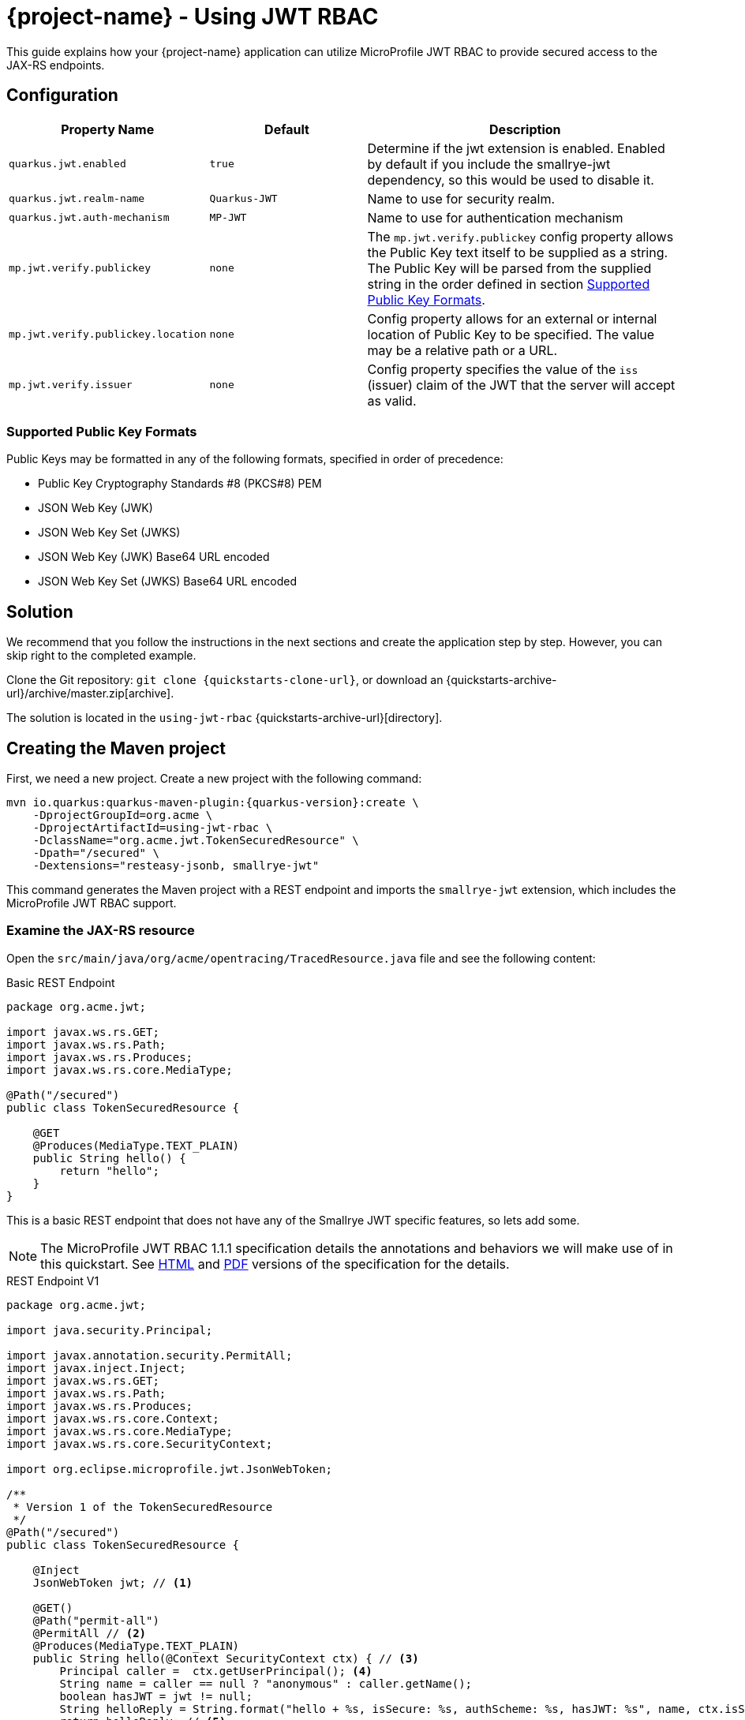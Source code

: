 = {project-name} - Using JWT RBAC
:extension-name: Smallrye JWT
:mp-jwt: MicroProfile JWT RBAC

This guide explains how your {project-name} application can utilize {mp-jwt} to provide
secured access to the JAX-RS endpoints.

== Configuration

[cols="<m,<m,<2",options="header"]
|===
|Property Name|Default|Description
|quarkus.jwt.enabled|true|Determine if the jwt extension is enabled. Enabled by default if you include the smallrye-jwt dependency, so this would be used to disable it.
|quarkus.jwt.realm-name|Quarkus-JWT|Name to use for security realm.
|quarkus.jwt.auth-mechanism|MP-JWT|Name to use for authentication mechanism
|mp.jwt.verify.publickey|none|The `mp.jwt.verify.publickey` config property allows the Public Key text itself to be supplied as a string.  The Public Key will be parsed from the supplied string in the order defined in section <<Supported Public Key Formats>>.
|mp.jwt.verify.publickey.location|none|Config property allows for an external or internal location of Public Key to be specified.  The value may be a relative path or a URL.
|mp.jwt.verify.issuer|none|Config property specifies the value of the `iss` (issuer)
                           claim of the JWT that the server will accept as valid.
|===

=== Supported Public Key Formats

Public Keys may be formatted in any of the following formats, specified in order of
precedence:

 - Public Key Cryptography Standards #8 (PKCS#8) PEM
 - JSON Web Key (JWK)
 - JSON Web Key Set (JWKS)
 - JSON Web Key (JWK) Base64 URL encoded
 - JSON Web Key Set (JWKS) Base64 URL encoded

== Solution

We recommend that you follow the instructions in the next sections and create the application step by step.
However, you can skip right to the completed example.

Clone the Git repository: `git clone {quickstarts-clone-url}`, or download an {quickstarts-archive-url}/archive/master.zip[archive].

The solution is located in the `using-jwt-rbac` {quickstarts-archive-url}[directory].

== Creating the Maven project

First, we need a new project. Create a new project with the following command:

[source, subs=attributes+]
----
mvn io.quarkus:quarkus-maven-plugin:{quarkus-version}:create \
    -DprojectGroupId=org.acme \
    -DprojectArtifactId=using-jwt-rbac \
    -DclassName="org.acme.jwt.TokenSecuredResource" \
    -Dpath="/secured" \
    -Dextensions="resteasy-jsonb, smallrye-jwt"
----

This command generates the Maven project with a REST endpoint and imports the `smallrye-jwt` extension, which includes the {mp-jwt} support.

=== Examine the JAX-RS resource

Open the `src/main/java/org/acme/opentracing/TracedResource.java` file and see the following content:

.Basic REST Endpoint
[source,java]
----
package org.acme.jwt;

import javax.ws.rs.GET;
import javax.ws.rs.Path;
import javax.ws.rs.Produces;
import javax.ws.rs.core.MediaType;

@Path("/secured")
public class TokenSecuredResource {

    @GET
    @Produces(MediaType.TEXT_PLAIN)
    public String hello() {
        return "hello";
    }
}
----

This is a basic REST endpoint that does not have any of the {extension-name} specific features, so lets add some.

NOTE: The {mp-jwt} 1.1.1 specification details the annotations and behaviors we will make use of in
this quickstart. See https://github.com/eclipse/microprofile-jwt-auth/releases/download/1.1.1/microprofile-jwt-auth-spec.html[HTML]
 and https://github.com/eclipse/microprofile-jwt-auth/releases/download/1.1.1/microprofile-jwt-auth-spec.pdf[PDF] versions of the specification for the details.

.REST Endpoint V1
[source,java]
----
package org.acme.jwt;

import java.security.Principal;

import javax.annotation.security.PermitAll;
import javax.inject.Inject;
import javax.ws.rs.GET;
import javax.ws.rs.Path;
import javax.ws.rs.Produces;
import javax.ws.rs.core.Context;
import javax.ws.rs.core.MediaType;
import javax.ws.rs.core.SecurityContext;

import org.eclipse.microprofile.jwt.JsonWebToken;

/**
 * Version 1 of the TokenSecuredResource
 */
@Path("/secured")
public class TokenSecuredResource {

    @Inject
    JsonWebToken jwt; // <1>

    @GET()
    @Path("permit-all")
    @PermitAll // <2>
    @Produces(MediaType.TEXT_PLAIN)
    public String hello(@Context SecurityContext ctx) { // <3>
        Principal caller =  ctx.getUserPrincipal(); <4>
        String name = caller == null ? "anonymous" : caller.getName();
        boolean hasJWT = jwt != null;
        String helloReply = String.format("hello + %s, isSecure: %s, authScheme: %s, hasJWT: %s", name, ctx.isSecure(), ctx.getAuthenticationScheme(), hasJWT);
        return helloReply; // <5>
    }
}
----
<1> Here we inject the JsonWebToken interface, and extension of the java.security.Prinicpal interface that provides access to the claims associated with the current authenticated token.
<2> @PermitAll is a JSR 250 common security annotation that indicates that the given endpoint is accessible by any caller, authenticated or not.
<3> Here we inject the JAX-RS SecurityContext to inspect the security state of the call.
<4> Here we obtain the current request user/caller `Principal`. For an unsecured call this will be null, so we build the user name by checking `caller` against null.
<5> The reply we build up makes use of the caller name, the `isSecure()` and `getAuthenticationScheme()` states of the request `SecurityContext`, and whether a non-null `JsonWebToken` has injected.

== Run the application

Now we are ready to run our application. Use:

[source, bash]
----
mvn compile quarkus:dev
----

and you should see output similar to:

.quarkus:dev Output
[source, bash]
----
Scotts-iMacPro:using-jwt-rbac starksm$ mvn compile quarkus:dev
[INFO] Scanning for projects...
[INFO]
[INFO] ----------------------< org.acme:using-jwt-rbac >-----------------------
[INFO] Building using-jwt-rbac 1.0-SNAPSHOT
[INFO] --------------------------------[ jar ]---------------------------------
...
Listening for transport dt_socket at address: 5005
2019-03-03 07:23:06,988 INFO  [io.qua.dep.QuarkusAugmentor] (main) Beginning quarkus augmentation
2019-03-03 07:23:07,328 INFO  [io.qua.dep.QuarkusAugmentor] (main) Quarkus augmentation completed in 340ms
2019-03-03 07:23:07,493 INFO  [io.quarkus] (main) Quarkus 1.0.0.Alpha1-SNAPSHOT started in 0.769s. Listening on: http://127.0.0.1:8080
2019-03-03 07:23:07,493 INFO  [io.quarkus] (main) Installed features: [cdi, resteasy, resteasy-jsonb, security, smallrye-jwt]
----

Now that the REST endpoint is running, we can access using a command line tool like curl:

.curl command for /secured/permit-all
[source, bash]
----
Scotts-iMacPro:using-jwt-rbac starksm$ curl http://127.0.0.1:8080/secured/permit-all; echo
hello + anonymous, isSecure: false, authScheme: null, hasJWT: false
----

We have not provided any JWT in our request, so we would not expect that there is any security state seen by the endpoint, and
the response is consistent with that:

* user name is anonymous
* isSecure is false as https is not used
* authScheme is null
* hasJWT is false

Use Ctrl-C to stop the {project-name} server.

So now let's actually secure something. Take a look at the new endpoint method `helloRolesAllowed` in the following:

.REST Endpoint V2
[source,java]
----
package org.acme.jwt;

import java.security.Principal;

import javax.annotation.security.PermitAll;
import javax.annotation.security.RolesAllowed;
import javax.inject.Inject;
import javax.ws.rs.GET;
import javax.ws.rs.Path;
import javax.ws.rs.Produces;
import javax.ws.rs.core.Context;
import javax.ws.rs.core.MediaType;
import javax.ws.rs.core.SecurityContext;

import org.eclipse.microprofile.jwt.JsonWebToken;

/**
 * Version 2 of the TokenSecuredResource
 */
@Path("/secured")
public class TokenSecuredResource {

    @Inject
    JsonWebToken jwt;

    @GET()
    @Path("permit-all")
    @PermitAll
    @Produces(MediaType.TEXT_PLAIN)
    public String hello(@Context SecurityContext ctx) {
        Principal caller =  ctx.getUserPrincipal();
        String name = caller == null ? "anonymous" : caller.getName();
        String helloReply = String.format("hello + %s, isSecure: %s, authScheme: %s", name, ctx.isSecure(), ctx.getAuthenticationScheme());
        return helloReply;
    }

    @GET()
    @Path("roles-allowed") // <1>
    @RolesAllowed({"Echoer", "Subscriber"}) // <2>
    @Produces(MediaType.TEXT_PLAIN)
    public String helloRolesAllowed(@Context SecurityContext ctx) {
        Principal caller =  ctx.getUserPrincipal();
        String name = caller == null ? "anonymous" : caller.getName();
        boolean hasJWT = jwt != null;
        String helloReply = String.format("hello + %s, isSecure: %s, authScheme: %s, hasJWT: %s", name, ctx.isSecure(), ctx.getAuthenticationScheme(), hasJWT);
        return helloReply;
    }
}
----
<1> This new endpoint will be located at /secured/roles-allowed
<2> @RolesAllowed is a JSR 250 common security annotation that indicates that the given endpoint is accessible by a caller if
they have either a "Echoer" or "Subscriber" role assigned.

After you make this addition to your `TokenSecuredResource`, rerun the `mvn compile quarkus:dev` command, and then try `curl -v http://127.0.0.1:8080/secured/roles-allowed; echo` to attempt to access the new endpoint. Your output should be:

.curl command for /secured/roles-allowed
[source, bash]
----
Scotts-iMacPro:using-jwt-rbac starksm$ curl -v http://127.0.0.1:8080/secured/roles-allowed; echo
*   Trying 127.0.0.1...
* TCP_NODELAY set
* Connected to 127.0.0.1 (127.0.0.1) port 8080 (#0)
> GET /secured/roles-allowed HTTP/1.1
> Host: 127.0.0.1:8080
> User-Agent: curl/7.54.0
> Accept: */*
>
< HTTP/1.1 401 Unauthorized
< Connection: keep-alive
< Content-Type: text/html;charset=UTF-8
< Content-Length: 14
< Date: Sun, 03 Mar 2019 16:32:34 GMT
<
* Connection #0 to host 127.0.0.1 left intact
Not authorized
----

Excellent, we have not provided any JWT in the request, so we should not be able to access the endpoint, and we were not. Instead we received an HTTP 401 Unauthorized error. We need to obtain and pass in a valid JWT to access that endpoint. There are two steps to this, 1) configuration our {extension-name} extension with information on how to validate a JWT, and 2) generating a matching JWT with the appropriate claims.

== Configuring the {extension-name} Extension Security Information

In the <<Configuration>> section we introduce the microprofile-config.properties that affect the {extension-name} extension.

=== Setting up microprofile-config.properties
 For part A of step 1, create a using-jwt-rbac/src/main/resources/META-INF/microprofile-config.properties with the following content:

.META-INF/microprofile-config.properties for TokenSecuredResource
[source, properties]
----
mp.jwt.verify.publickey.location=publicKey.pem #<1>
mp.jwt.verify.issuer=https://quarkus.io/using-jwt-rbac #<2>

quarkus.jwt.auth-mechanism=MP-JWT # <3>
quarkus.jwt.enabled=true # <4>
----
<1> We are setting public key location to point to a classpath publicKey.pem resource location. We will add this key in part B, <<Adding a Public Key>>.
<2> We are setting the issuer to the URL string `https://quarkus.io/using-jwt-rbac`.
<3> We are setting the authentication mechanism name to MP-JWT. This is not strictly required to allow our quickstart to work, but it is the {mp-jwt} specification standard name for the token based authentication mechanism.
<4> We are enabling the {extension-name}. Also not required since this is the default,
but we are making it explicit.
 
=== Adding a Public Key

The https://tools.ietf.org/html/rfc7519[JWT specification] defines various levels of security of JWTs that one can use.
The {mp-jwt} specification requires that JWTs that are signed with the RSA-256 signature algorithm. This in
turn requires a RSA public key pair. On the REST endpoint server side, you need to configure the location of the RSA public
key to use to verify the JWT sent along with requests. The `mp.jwt.verify.publickey.location=publicKey.pem` setting configured
previously expects that the public key is available on the classpath as `publicKey.pem`. To accomplish this, copy the following
content to a using-jwt-rbac/src/main/resources/META-INF/resources/publicKey.pem file.

.RSA Public Key PEM Content
[source, text]
----
-----BEGIN PUBLIC KEY-----
MIIBIjANBgkqhkiG9w0BAQEFAAOCAQ8AMIIBCgKCAQEAlivFI8qB4D0y2jy0CfEq
Fyy46R0o7S8TKpsx5xbHKoU1VWg6QkQm+ntyIv1p4kE1sPEQO73+HY8+Bzs75XwR
TYL1BmR1w8J5hmjVWjc6R2BTBGAYRPFRhor3kpM6ni2SPmNNhurEAHw7TaqszP5e
UF/F9+KEBWkwVta+PZ37bwqSE4sCb1soZFrVz/UT/LF4tYpuVYt3YbqToZ3pZOZ9
AX2o1GCG3xwOjkc4x0W7ezbQZdC9iftPxVHR8irOijJRRjcPDtA6vPKpzLl6CyYn
sIYPd99ltwxTHjr3npfv/3Lw50bAkbT4HeLFxTx4flEoZLKO/g0bAoV2uqBhkA9x
nQIDAQAB
-----END PUBLIC KEY-----
----

=== Generating a JWT

Often one obtains a JWT from an identity manager like https://www.keycloak.org/[Keycloak], but for this quickstart we will generate our own using the
https://bitbucket.org/connect2id/nimbus-jose-jwt/wiki/Home[Nimbus JOSE+JWT] library and the TokenUtils class shown in the following listing. Take this source and place it into using-jwt-rbac/src/test/java/org/acme/jwt/TokenUtils.java.

NOTE: JWT libraries for many different programming languages can be found at the JWT.io website https://jwt.io/#libraries[JWT Libraries].

.JWT utility class
[source, java]
----
package org.acme.jwt;

import static net.minidev.json.parser.JSONParser.DEFAULT_PERMISSIVE_MODE;

import java.io.InputStream;
import java.security.KeyFactory;
import java.security.KeyPair;
import java.security.KeyPairGenerator;
import java.security.NoSuchAlgorithmException;
import java.security.PrivateKey;
import java.security.PublicKey;
import java.security.spec.PKCS8EncodedKeySpec;
import java.security.spec.X509EncodedKeySpec;
import java.util.Base64;
import java.util.Map;

import org.eclipse.microprofile.jwt.Claims;

import com.nimbusds.jose.JOSEObjectType;
import com.nimbusds.jose.JWSAlgorithm;
import com.nimbusds.jose.JWSHeader;
import com.nimbusds.jose.JWSSigner;
import com.nimbusds.jose.crypto.RSASSASigner;
import com.nimbusds.jwt.JWTClaimsSet;
import com.nimbusds.jwt.SignedJWT;

import net.minidev.json.JSONObject;
import net.minidev.json.parser.JSONParser;

/**
 * Utilities for generating a JWT for testing
 */
public class TokenUtils {

    private TokenUtils() {
        // no-op: utility class
    }

    /**
     * Utility method to generate a JWT string from a JSON resource file that is signed by the privateKey.pem
     * test resource key, possibly with invalid fields.
     *
     * @param jsonResName - name of test resources file
     * @param timeClaims - used to return the exp, iat, auth_time claims
     * @return the JWT string
     * @throws Exception on parse failure
     */
    public static String generateTokenString(String jsonResName, Map<String, Long> timeClaims)
            throws Exception {
        // Use the test private key associated with the test public key for a valid signature
        PrivateKey pk = readPrivateKey("/privateKey.pem");
        return generateTokenString(pk, "/privateKey.pem", jsonResName, timeClaims);
    }

    /**
     * Utility method to generate a JWT string from a JSON resource file that is signed by the privateKey.pem
     * test resource key, possibly with invalid fields.
     *
     * @param pk - the private key to sign the token with
     * @param kid - the kid claim to assign to the token
     * @param jsonResName - name of test resources file
     * @param timeClaims - used to return the exp, iat, auth_time claims
     * @return the JWT string
     * @throws Exception on parse failure
     */
    public static String generateTokenString(PrivateKey pk, String kid, String jsonResName, Map<String, Long> timeClaims) throws Exception {
        InputStream contentIS = TokenUtils.class.getResourceAsStream(jsonResName);
        if (contentIS == null) {
            throw new IllegalStateException("Failed to find resource: " + jsonResName);
        }
        byte[] tmp = new byte[4096];
        int length = contentIS.read(tmp);
        byte[] content = new byte[length];
        System.arraycopy(tmp, 0, content, 0, length);

        JSONParser parser = new JSONParser(DEFAULT_PERMISSIVE_MODE);
        JSONObject jwtContent = parser.parse(content, JSONObject.class);
        long currentTimeInSecs = currentTimeInSecs();
        long exp = currentTimeInSecs + 300;
        long iat = currentTimeInSecs;
        long authTime = currentTimeInSecs;
        boolean expWasInput = false;
        // Check for an input exp to override the default of now + 300 seconds
        if (timeClaims != null && timeClaims.containsKey(Claims.exp.name())) {
            exp = timeClaims.get(Claims.exp.name());
            expWasInput = true;
        }
        // iat and auth_time should be before any input exp value
        if (expWasInput) {
            iat = exp - 5;
            authTime = exp - 5;
        }
        jwtContent.put(Claims.iat.name(), iat);
        jwtContent.put(Claims.auth_time.name(), authTime);
        // Return the token time values if requested
        if (timeClaims != null) {
            timeClaims.put(Claims.iat.name(), iat);
            timeClaims.put(Claims.auth_time.name(), authTime);
            timeClaims.put(Claims.exp.name(), exp);
        }

        // Create RSA-signer with the private key
        JWSSigner signer = new RSASSASigner(pk);
        JWTClaimsSet claimsSet = JWTClaimsSet.parse(jwtContent);
        JWSAlgorithm alg = JWSAlgorithm.RS256;
        JWSHeader jwtHeader = new JWSHeader.Builder(alg)
                .keyID(kid)
                .type(JOSEObjectType.JWT)
                .build();
        SignedJWT signedJWT = new SignedJWT(jwtHeader, claimsSet);
        signedJWT.sign(signer);
        return signedJWT.serialize();
    }

    /**
     * Read a PEM encoded private key from the classpath
     *
     * @param pemResName - key file resource name
     * @return PrivateKey
     * @throws Exception on decode failure
     */
    public static PrivateKey readPrivateKey(final String pemResName) throws Exception {
        InputStream contentIS = TokenUtils.class.getResourceAsStream(pemResName);
        byte[] tmp = new byte[4096];
        int length = contentIS.read(tmp);
        return decodePrivateKey(new String(tmp, 0, length, "UTF-8"));
    }

    /**
     * Generate a new RSA keypair.
     *
     * @param keySize - the size of the key
     * @return KeyPair
     * @throws NoSuchAlgorithmException on failure to load RSA key generator
     */
    public static KeyPair generateKeyPair(final int keySize) throws NoSuchAlgorithmException {
        KeyPairGenerator keyPairGenerator = KeyPairGenerator.getInstance("RSA");
        keyPairGenerator.initialize(keySize);
        return keyPairGenerator.genKeyPair();
    }

    /**
     * Decode a PEM encoded private key string to an RSA PrivateKey
     *
     * @param pemEncoded - PEM string for private key
     * @return PrivateKey
     * @throws Exception on decode failure
     */
    public static PrivateKey decodePrivateKey(final String pemEncoded) throws Exception {
        byte[] encodedBytes = toEncodedBytes(pemEncoded);

        PKCS8EncodedKeySpec keySpec = new PKCS8EncodedKeySpec(encodedBytes);
        KeyFactory kf = KeyFactory.getInstance("RSA");
        return kf.generatePrivate(keySpec);
    }

    /**
     * Decode a PEM encoded public key string to an RSA PublicKey
     *
     * @param pemEncoded - PEM string for private key
     * @return PublicKey
     * @throws Exception on decode failure
     */
    public static PublicKey decodePublicKey(String pemEncoded) throws Exception {
        byte[] encodedBytes = toEncodedBytes(pemEncoded);

        X509EncodedKeySpec spec = new X509EncodedKeySpec(encodedBytes);
        KeyFactory kf = KeyFactory.getInstance("RSA");
        return kf.generatePublic(spec);
    }

    private static byte[] toEncodedBytes(final String pemEncoded) {
        final String normalizedPem = removeBeginEnd(pemEncoded);
        return Base64.getDecoder().decode(normalizedPem);
    }

    private static String removeBeginEnd(String pem) {
        pem = pem.replaceAll("-----BEGIN (.*)-----", "");
        pem = pem.replaceAll("-----END (.*)----", "");
        pem = pem.replaceAll("\r\n", "");
        pem = pem.replaceAll("\n", "");
        return pem.trim();
    }

    /**
     * @return the current time in seconds since epoch
     */
    public static int currentTimeInSecs() {
        long currentTimeMS = System.currentTimeMillis();
        return (int) (currentTimeMS / 1000);
    }

}
----

Next take the code from the following listing and place into using-jwt-rbac/src/test/java/org/acme/jwt/GenerateToken.java

.GenerateToken main Driver Class
[source, java]
----
package org.acme.jwt;

import java.util.HashMap;

import org.eclipse.microprofile.jwt.Claims;

/**
 * A simple utility class to generate and print a JWT token string to stdout. Can be run with:
 * mvn exec:java -Dexec.mainClass=org.acme.jwt.GenerateToken -Dexec.classpathScope=test
 */
public class GenerateToken {
    /**
     *
     * @param args - [0]: optional name of classpath resource for json document of claims to add; defaults to "/JwtClaims.json"
     *             [1]: optional time in seconds for expiration of generated token; defaults to 300
     * @throws Exception
     */
    public static void main(String[] args) throws Exception {
        String claimsJson = "/JwtClaims.json";
        if (args.length > 0) {
            claimsJson = args[0];
        }
        HashMap<String, Long> timeClaims = new HashMap<>();
        if (args.length > 1) {
            long duration = Long.parseLong(args[1]);
            long exp = TokenUtils.currentTimeInSecs() + duration;
            timeClaims.put(Claims.exp.name(), exp);
        }
        String token = TokenUtils.generateTokenString(claimsJson, timeClaims);
        System.out.println(token);
    }
}
----

To get these classes to compile and run, you need to add the following dependency to your using-jwt-rbac/pom.xml:

.nimbus-jose-jwt library dependency
[source, xml]
----
    <dependency>
      <groupId>com.nimbusds</groupId>
      <artifactId>nimbus-jose-jwt</artifactId>
      <version>6.7</version>
      <scope>test</scope>
    </dependency>
----

Now we need the content of the RSA private key that corresponds to the public key we have in the TokenSecuredResource application. Take the following PEM content and place it into using-jwt-rbac/src/test/resources/privateKey.pem.

.RSA Private Key PEM Content
[source, text]
----
-----BEGIN PRIVATE KEY-----
MIIEvQIBADANBgkqhkiG9w0BAQEFAASCBKcwggSjAgEAAoIBAQCWK8UjyoHgPTLa
PLQJ8SoXLLjpHSjtLxMqmzHnFscqhTVVaDpCRCb6e3Ii/WniQTWw8RA7vf4djz4H
OzvlfBFNgvUGZHXDwnmGaNVaNzpHYFMEYBhE8VGGiveSkzqeLZI+Y02G6sQAfDtN
qqzM/l5QX8X34oQFaTBW1r49nftvCpITiwJvWyhkWtXP9RP8sXi1im5Vi3dhupOh
nelk5n0BfajUYIbfHA6ORzjHRbt7NtBl0L2J+0/FUdHyKs6KMlFGNw8O0Dq88qnM
uXoLJiewhg9332W3DFMeOveel+//cvDnRsCRtPgd4sXFPHh+UShkso7+DRsChXa6
oGGQD3GdAgMBAAECggEAAjfTSZwMHwvIXIDZB+yP+pemg4ryt84iMlbofclQV8hv
6TsI4UGwcbKxFOM5VSYxbNOisb80qasb929gixsyBjsQ8284bhPJR7r0q8h1C+jY
URA6S4pk8d/LmFakXwG9Tz6YPo3pJziuh48lzkFTk0xW2Dp4SLwtAptZY/+ZXyJ6
96QXDrZKSSM99Jh9s7a0ST66WoxSS0UC51ak+Keb0KJ1jz4bIJ2C3r4rYlSu4hHB
Y73GfkWORtQuyUDa9yDOem0/z0nr6pp+pBSXPLHADsqvZiIhxD/O0Xk5I6/zVHB3
zuoQqLERk0WvA8FXz2o8AYwcQRY2g30eX9kU4uDQAQKBgQDmf7KGImUGitsEPepF
KH5yLWYWqghHx6wfV+fdbBxoqn9WlwcQ7JbynIiVx8MX8/1lLCCe8v41ypu/eLtP
iY1ev2IKdrUStvYRSsFigRkuPHUo1ajsGHQd+ucTDf58mn7kRLW1JGMeGxo/t32B
m96Af6AiPWPEJuVfgGV0iwg+HQKBgQCmyPzL9M2rhYZn1AozRUguvlpmJHU2DpqS
34Q+7x2Ghf7MgBUhqE0t3FAOxEC7IYBwHmeYOvFR8ZkVRKNF4gbnF9RtLdz0DMEG
5qsMnvJUSQbNB1yVjUCnDAtElqiFRlQ/k0LgYkjKDY7LfciZl9uJRl0OSYeX/qG2
tRW09tOpgQKBgBSGkpM3RN/MRayfBtmZvYjVWh3yjkI2GbHA1jj1g6IebLB9SnfL
WbXJErCj1U+wvoPf5hfBc7m+jRgD3Eo86YXibQyZfY5pFIh9q7Ll5CQl5hj4zc4Y
b16sFR+xQ1Q9Pcd+BuBWmSz5JOE/qcF869dthgkGhnfVLt/OQzqZluZRAoGAXQ09
nT0TkmKIvlza5Af/YbTqEpq8mlBDhTYXPlWCD4+qvMWpBII1rSSBtftgcgca9XLB
MXmRMbqtQeRtg4u7dishZVh1MeP7vbHsNLppUQT9Ol6lFPsd2xUpJDc6BkFat62d
Xjr3iWNPC9E9nhPPdCNBv7reX7q81obpeXFMXgECgYEAmk2Qlus3OV0tfoNRqNpe
Mb0teduf2+h3xaI1XDIzPVtZF35ELY/RkAHlmWRT4PCdR0zXDidE67L6XdJyecSt
FdOUH8z5qUraVVebRFvJqf/oGsXc4+ex1ZKUTbY0wqY1y9E39yvB3MaTmZFuuqk8
f3cg+fr8aou7pr9SHhJlZCU=
-----END PRIVATE KEY-----
----

And finally, we need to define what claims to include in the JWT. The `TokenUtils` class uses a json resource on the classpath
to define the non-time sensitive claims, so take the content from the following listing and place it into
using-jwt-rbac/src/test/resources/JwtClaims.json:

.JwtClaims.json claims document
[source, json]
----
{
    "iss": "https://quarkus.io/using-jwt-rbac",
    "jti": "a-123",
    "sub": "jdoe-using-jwt-rbac",
    "upn": "jdoe@quarkus.io",
    "preferred_username": "jdoe",
    "aud": "using-jwt-rbac",
    "birthdate": "2001-07-13",
    "roleMappings": {
        "group1": "Group1MappedRole",
        "group2": "Group2MappedRole"
    },
    "groups": [
        "Echoer",
        "Tester",
        "Subscriber",
        "group2"
    ]
}
----

Let's explore the content of this document in more detail to understand how the claims will affect our application security.

.JwtClaims.json claims document
[source, json, linenums, highlight="2,6,10,14"]
----
{
    "iss": "https://quarkus.io/using-jwt-rbac", <1>
    "jti": "a-123",
    "sub": "jdoe-using-jwt-rbac",
    "upn": "jdoe@quarkus.io", <2>
    "preferred_username": "jdoe",
    "aud": "using-jwt-rbac",
    "birthdate": "2001-07-13",
    "roleMappings": { <3>
        "group1": "Group1MappedRole",
        "group2": "Group2MappedRole"
    },
    "groups": [ <4>
        "Echoer",
        "Tester",
        "Subscriber",
        "group2"
    ]
}
----
<1> The `iss` claim is the issuer of the JWT. This needs to match the server side `mp.jwt.verify.issuer`
in order for the token to be accepted as valid.
<2> The `upn` claim is defined by the {mp-jwt} spec as preferred claim to use for the
`Principal` seen via the container security APIs.
<3> The `roleMappings` claim can be used to map from a role defined in the `groups` claim
to an application level role defined in a `@RolesAllowed` annotation. We won't use this
feature in this quickstart, but it can be useful when the IDM providing the token has
roles that do not directly align with those defined by the application.
<4> The `group` claim provides the groups and top-level roles associated with the JWT bearer.
In this quickstart we are only using the top-level role mapping which means the JWT will
be seen to have the roles "Echoer", "Tester", "Subscriber" and "group2". The full set of roles would
also include a "Group2MappedRole" due to the `roleMappings` claim having a mapping from
"group2" to "Group2MappedRole".

Now we can generate a JWT to use with `TokenSecuredResource` endpoint. To do this, run the following command:

.Command to Generate JWT
[source, bash]
----
mvn exec:java -Dexec.mainClass=org.acme.jwt.GenerateToken -Dexec.classpathScope=test
----

TIP: You may need to run `mvn test-compile` before this if you are working strictly from the command line and not an IDE that
automatically compiles code as you write it.

.Sample JWT Generation Output
[source, bash]
----
Scotts-iMacPro:using-jwt-rbac starksm$ mvn exec:java -Dexec.mainClass=org.acme.jwt.GenerateToken -Dexec.classpathScope=test
[INFO] Scanning for projects...
[INFO]
[INFO] ----------------------< org.acme:using-jwt-rbac >-----------------------
[INFO] Building using-jwt-rbac 1.0-SNAPSHOT
[INFO] --------------------------------[ jar ]---------------------------------
Downloading from jboss: https://repository.jboss.org/nexus/content/groups/public/net/minidev/json-smart/maven-metadata.xml
[INFO]
[INFO] --- exec-maven-plugin:1.6.0:java (default-cli) @ using-jwt-rbac ---
Setting exp: 1551659976 / Sun Mar 03 16:39:36 PST 2019
	Added claim: sub, value: jdoe-using-jwt-rbac
	Added claim: aud, value: [using-jwt-rbac]
	Added claim: upn, value: jdoe@quarkus.io
	Added claim: birthdate, value: 2001-07-13
	Added claim: auth_time, value: 1551659676
	Added claim: iss, value: https://quarkus.io/using-jwt-rbac
	Added claim: roleMappings, value: {"group2":"Group2MappedRole","group1":"Group1MappedRole"}
	Added claim: groups, value: ["Echoer","Tester","Subscriber","group2"]
	Added claim: preferred_username, value: jdoe
	Added claim: exp, value: Sun Mar 03 16:39:36 PST 2019
	Added claim: iat, value: Sun Mar 03 16:34:36 PST 2019
	Added claim: jti, value: a-123
eyJraWQiOiJcL3ByaXZhdGVLZXkucGVtIiwidHlwIjoiSldUIiwiYWxnIjoiUlMyNTYifQ.eyJzdWIiOiJqZG9lLXVzaW5nLWp3dC1yYmFjIiwiYXVkIjoidXNpbmctand0LXJiYWMiLCJ1cG4iOiJqZG9lQHF1YXJrdXMuaW8iLCJiaXJ0aGRhdGUiOiIyMDAxLTA3LTEzIiwiYXV0aF90aW1lIjoxNTUxNjU5Njc2LCJpc3MiOiJodHRwczpcL1wvcXVhcmt1cy5pb1wvdXNpbmctand0LXJiYWMiLCJyb2xlTWFwcGluZ3MiOnsiZ3JvdXAyIjoiR3JvdXAyTWFwcGVkUm9sZSIsImdyb3VwMSI6Ikdyb3VwMU1hcHBlZFJvbGUifSwiZ3JvdXBzIjpbIkVjaG9lciIsIlRlc3RlciIsIlN1YnNjcmliZXIiLCJncm91cDIiXSwicHJlZmVycmVkX3VzZXJuYW1lIjoiamRvZSIsImV4cCI6MTU1MTY1OTk3NiwiaWF0IjoxNTUxNjU5Njc2LCJqdGkiOiJhLTEyMyJ9.O9tx_wNNS4qdpFhxeD1e7v4aBNWz1FCq0UV8qmXd7dW9xM4hA5TO-ZREk3ApMrL7_rnX8z81qGPIo_R8IfHDyNaI1SLD56gVX-NaOLS2OjfcbO3zOWJPKR_BoZkYACtMoqlWgIwIRC-wJKUJU025dHZiNL0FWO4PjwuCz8hpZYXIuRscfFhXKrDX1fh3jDhTsOEFfu67ACd85f3BdX9pe-ayKSVLh_RSbTbBPeyoYPE59FW7H5-i8IE-Gqu838Hz0i38ksEJFI25eR-AJ6_PSUD0_-TV3NjXhF3bFIeT4VSaIZcpibekoJg0cQm-4ApPEcPLdgTejYHA-mupb8hSwg
[INFO] ------------------------------------------------------------------------
[INFO] BUILD SUCCESS
[INFO] ------------------------------------------------------------------------
[INFO] Total time: 1.682 s
[INFO] Finished at: 2019-03-03T16:34:36-08:00
[INFO] ------------------------------------------------------------------------
----

The JWT string is the base64 encoded string that has 3 parts separated by '.' characters:
`eyJraWQiOiJcL3ByaXZhdGVLZXkucGVtIiwidHlwIjoiSldUIiwiYWxnIjoiUlMyNTYifQ.eyJzdWIiOiJqZG9lLXVzaW5nLWp3dC1yYmFjIiwiYXVkIjoidXNpbmctand0LXJiYWMiLCJ1cG4iOiJqZG9lQHF1YXJrdXMuaW8iLCJiaXJ0aGRhdGUiOiIyMDAxLTA3LTEzIiwiYXV0aF90aW1lIjoxNTUxNjUyMDkxLCJpc3MiOiJodHRwczpcL1wvcXVhcmt1cy5pb1wvdXNpbmctand0LXJiYWMiLCJyb2xlTWFwcGluZ3MiOnsiZ3JvdXAyIjoiR3JvdXAyTWFwcGVkUm9sZSIsImdyb3VwMSI6Ikdyb3VwMU1hcHBlZFJvbGUifSwiZ3JvdXBzIjpbIkVjaG9lciIsIlRlc3RlciIsIlN1YnNjcmliZXIiLCJncm91cDIiXSwicHJlZmVycmVkX3VzZXJuYW1lIjoiamRvZSIsImV4cCI6MTU1MTY1MjM5MSwiaWF0IjoxNTUxNjUyMDkxLCJqdGkiOiJhLTEyMyJ9.aPA4Rlc4kw7n_OZZRRk25xZydJy_J_3BRR8ryYLyHTO1o68_aNWWQCgpnAuOW64svPhPnLYYnQzK-l2vHX34B64JySyBD4y_vRObGmdwH_SEufBAWZV7mkG3Y4mTKT3_4EWNu4VH92IhdnkGI4GJB6yHAEzlQI6EdSOa4Nq8Gp4uPGqHsUZTJrA3uIW0TbNshFBm47-oVM3ZUrBz57JKtr0e9jv0HjPQWyvbzx1HuxZd6eA8ow8xzvooKXFxoSFCMnxotd3wagvYQ9ysBa89bgzL-lhjWtusuMFDUVYwFqADE7oOSOD4Vtclgq8svznBQ-YpfTHfb9QEcofMlpyjNA`

If you start playing around with the code and/or the solution code, you will only be able
to use a given token for 5-6 minutes because that is the default expiration period + grace period. To use
a longer expiration, pass in the lifetime of the token in seconds as the second argument to the `GenerateToken` class using
`-Dexec.args=...`. The first argument is the classpath resource name of the json document containing the claims to add to
the JWT, and should be '/JwtClaims.json' for this quickstart.

.Example Command to Generate JWT with Lifetime of 3600 Seconds
[source, bash]
----
Scotts-iMacPro:using-jwt-rbac starksm$ mvn exec:java -Dexec.mainClass=org.acme.jwt.GenerateToken -Dexec.classpathScope=test -Dexec.args="/JwtClaims.json 3600"
[INFO] Scanning for projects...
[INFO]
[INFO] ----------------------< org.acme:using-jwt-rbac >-----------------------
[INFO] Building using-jwt-rbac 1.0-SNAPSHOT
[INFO] --------------------------------[ jar ]---------------------------------
Downloading from jboss: https://repository.jboss.org/nexus/content/groups/public/net/minidev/json-smart/maven-metadata.xml
[INFO]
[INFO] --- exec-maven-plugin:1.6.0:java (default-cli) @ using-jwt-rbac ---
Setting exp: 1551663155 / Sun Mar 03 17:32:35 PST 2019
	Added claim: sub, value: jdoe-using-jwt-rbac
	Added claim: aud, value: [using-jwt-rbac]
	Added claim: upn, value: jdoe@quarkus.io
	Added claim: birthdate, value: 2001-07-13
	Added claim: auth_time, value: 1551659555
	Added claim: iss, value: https://quarkus.io/using-jwt-rbac
	Added claim: roleMappings, value: {"group2":"Group2MappedRole","group1":"Group1MappedRole"}
	Added claim: groups, value: ["Echoer","Tester","Subscriber","group2"]
	Added claim: preferred_username, value: jdoe
	Added claim: exp, value: Sun Mar 03 17:32:35 PST 2019
	Added claim: iat, value: Sun Mar 03 16:32:35 PST 2019
	Added claim: jti, value: a-123
eyJraWQiOiJcL3ByaXZhdGVLZXkucGVtIiwidHlwIjoiSldUIiwiYWxnIjoiUlMyNTYifQ.eyJzdWIiOiJqZG9lLXVzaW5nLWp3dC1yYmFjIiwiYXVkIjoidXNpbmctand0LXJiYWMiLCJ1cG4iOiJqZG9lQHF1YXJrdXMuaW8iLCJiaXJ0aGRhdGUiOiIyMDAxLTA3LTEzIiwiYXV0aF90aW1lIjoxNTUxNjU5NTU1LCJpc3MiOiJodHRwczpcL1wvcXVhcmt1cy5pb1wvdXNpbmctand0LXJiYWMiLCJyb2xlTWFwcGluZ3MiOnsiZ3JvdXAyIjoiR3JvdXAyTWFwcGVkUm9sZSIsImdyb3VwMSI6Ikdyb3VwMU1hcHBlZFJvbGUifSwiZ3JvdXBzIjpbIkVjaG9lciIsIlRlc3RlciIsIlN1YnNjcmliZXIiLCJncm91cDIiXSwicHJlZmVycmVkX3VzZXJuYW1lIjoiamRvZSIsImV4cCI6MTU1MTY2MzE1NSwiaWF0IjoxNTUxNjU5NTU1LCJqdGkiOiJhLTEyMyJ9.QUfvHUstBHySis40QjecA7GbNEhM_kNWPRvgT7RShqIRJxr3A3pC3uO1p6Swx-7qiR21YYmGM3-hgXJPky-dKSGye_aLOXbNsqBn8RYmrrzFIlhtkZPhdqY60wYoMC4zk13oZKozUeVr5F-tLKtkXxoTQT1QWYH0YLk5BhpD1uJVpF8jiPk-CiLBn36Qee6cS2nBW1s7e2amnzgROeLAR5f1TQYPFHA9ULK9OxXq4ciMciwC_BCIykyR0pkBHhhhGjMcTxvwNMq6zRTwMGxvz-IZ53Gi8P_gl8ntT_NAJ5gd4RTmeqbWDFcrjBsCDRN92ixH50q_XDrcOs-s9800Gw
[INFO] ------------------------------------------------------------------------
[INFO] BUILD SUCCESS
[INFO] ------------------------------------------------------------------------
[INFO] Total time: 1.685 s
[INFO] Finished at: 2019-03-03T16:32:35-08:00
[INFO] ------------------------------------------------------------------------
----


== Finally, Secured Access to /secured/roles-allowed
Now let's use this to make a secured request to the /secured/roles-allowed endpoint. Make sure you have the {project-name} server running using the `mvn compile quarkus:dev` command, and then run the following command, making sure to use your version of the generated JWT from the previous step:

[source, bash]
----
curl -H "Authorization: Bearer eyJraWQiOiJcL3ByaXZhdGVLZXkucGVtIiwidHlwIjoiSldUIiwiYWxnIjoiUlMyNTYifQ.eyJzdWIiOiJqZG9lLXVzaW5nLWp3dC1yYmFjIiwiYXVkIjoidXNpbmctand0LXJiYWMiLCJ1cG4iOiJqZG9lQHF1YXJrdXMuaW8iLCJiaXJ0aGRhdGUiOiIyMDAxLTA3LTEzIiwiYXV0aF90aW1lIjoxNTUxNjUyMDkxLCJpc3MiOiJodHRwczpcL1wvcXVhcmt1cy5pb1wvdXNpbmctand0LXJiYWMiLCJyb2xlTWFwcGluZ3MiOnsiZ3JvdXAyIjoiR3JvdXAyTWFwcGVkUm9sZSIsImdyb3VwMSI6Ikdyb3VwMU1hcHBlZFJvbGUifSwiZ3JvdXBzIjpbIkVjaG9lciIsIlRlc3RlciIsIlN1YnNjcmliZXIiLCJncm91cDIiXSwicHJlZmVycmVkX3VzZXJuYW1lIjoiamRvZSIsImV4cCI6MTU1MTY1MjM5MSwiaWF0IjoxNTUxNjUyMDkxLCJqdGkiOiJhLTEyMyJ9.aPA4Rlc4kw7n_OZZRRk25xZydJy_J_3BRR8ryYLyHTO1o68_aNWWQCgpnAuOW64svPhPnLYYnQzK-l2vHX34B64JySyBD4y_vRObGmdwH_SEufBAWZV7mkG3Y4mTKT3_4EWNu4VH92IhdnkGI4GJB6yHAEzlQI6EdSOa4Nq8Gp4uPGqHsUZTJrA3uIW0TbNshFBm47-oVM3ZUrBz57JKtr0e9jv0HjPQWyvbzx1HuxZd6eA8ow8xzvooKXFxoSFCMnxotd3wagvYQ9ysBa89bgzL-lhjWtusuMFDUVYwFqADE7oOSOD4Vtclgq8svznBQ-YpfTHfb9QEcofMlpyjNA" http://127.0.0.1:8080/secured/roles-allowed; echo
----

.curl Command for /secured/roles-allowed With JWT
[source, bash]
----
Scotts-iMacPro:using-jwt-rbac starksm$ curl -H "Authorization: Bearer eyJraWQ..." http://127.0.0.1:8080/secured/roles-allowed; echo
hello + jdoe@quarkus.io, isSecure: false, authScheme: MP-JWT, hasJWT: true
----

Success! We now have:

* a non-anonymous caller name of jdoe@quarkus.io
* an authentication scheme of MP-JWT
* a non-null JsonWebToken

== Using the JsonWebToken and Claim Injection

Now that we can generate a JWT to access our secured REST endpoints, let's see what more we can do with the `JsonWebToken`
interface and the JWT claims. The `org.eclipse.microprofile.jwt.JsonWebToken` interface extends the `java.security.Principal`
interface, and is in fact the type of the object that is returned by the `javax.ws.rs.core.SecurityContext#getUserPrincipal()` call we
used previously. This means that code that does not use CDI but does have access to the REST container `SecurityContext` can get
hold of the caller `JsonWebToken` interface by casting the `SecurityContext#getUserPrincipal()`.

The `JsonWebToken` interface defines methods for accessing claims in the underlying JWT. It provides accessors for common
claims that are required by the {mp-jwt} specification as well as arbitrary claims that may exist in the JWT.

Let's expand our `TokenSecuredResource` with another endpoint /secured/winners. The `winners()` method, some hypothetical lottery
 winning number generator, whose code is shown in the following list:

.TokenSecuredResource#winners Method Addition
[source, java]
----
package org.acme.jwt;

import java.security.Principal;
import java.time.LocalDate;
import java.util.ArrayList;

import javax.annotation.security.PermitAll;
import javax.annotation.security.RolesAllowed;
import javax.inject.Inject;
import javax.json.JsonString;
import javax.ws.rs.GET;
import javax.ws.rs.Path;
import javax.ws.rs.Produces;
import javax.ws.rs.core.Context;
import javax.ws.rs.core.MediaType;
import javax.ws.rs.core.SecurityContext;

import org.eclipse.microprofile.jwt.Claims;
import org.eclipse.microprofile.jwt.JsonWebToken;


/**
 * Version 3 of the TokenSecuredResource
 */
 @Path("/secured")
 public class TokenSecuredResourceV3 {

     @Inject
     JsonWebToken jwt;

...

    @GET
    @Path("winners")
    @Produces(MediaType.TEXT_PLAIN)
    @RolesAllowed("Subscriber")
    public String winners() {
        int remaining = 6;
        ArrayList<Integer> numbers = new ArrayList<>();

        // If the JWT contains a birthdate claim, use the day of the month as a pick
        if (jwt.containsClaim(Claims.birthdate.name())) { // <1>
            String bdayString = jwt.getClaim(Claims.birthdate.name()); // <2>
            LocalDate bday = LocalDate.parse(bdayString);
            numbers.add(bday.getDayOfMonth()); // <3>
            remaining --;
        }
        // Fill remaining picks with random numbers
        while(remaining > 0) { // <4>
            int pick = (int) Math.rint(64 * Math.random() + 1);
            numbers.add(pick);
            remaining --;
        }
        return numbers.toString();
    }
}
----
<1> Here we use the injected `JsonWebToken` to check for a `birthday` claim.
<2> If it exists, we obtain the claim value as a `String`, and then convert it to a `LocalDate`.
<3> The day of month value of the `birthday` claim is inserted as the first winning number pick.
<4> The remainder of the winning number picks are random numbers.

This illustrates how you can use the JWT to not only provide identity and role based authorization, but as a stateless container
of information associated with the authenticated caller that can be used to alter you business method logic.
Add this `winners` method to your `TokenSecuredResource` code, and run the following command, replacing _YOUR_TOKEN_ with
a new JWT or a long lived JWT you generated previously:

.curl command for /secured/winners
[source, bash]
----
curl -H "Authorization: Bearer YOUR_TOKEN" http://localhost:8080/secured/winners; echo
----

Example output using my generated token is shown in the following example output. Note that the first pick corresponds to the day of month of
the birthdate claim from the `JwtClaims.json` content.

.Example Output for /secured/winners
[source, bash]
----
Scotts-iMacPro:using-jwt-rbac starksm$ curl -H "Authorization: Bearer eyJraWQiOiJcL3ByaXZhdGVLZXkucGVtIiwidHlwIjoiSldUIiwiYWxnIjoiUlMyNTYifQ.eyJzdWIiOiJqZG9lLXVzaW5nLWp3dC1yYmFjIiwiYXVkIjoidXNpbmctand0LXJiYWMiLCJ1cG4iOiJqZG9lQHF1YXJrdXMuaW8iLCJiaXJ0aGRhdGUiOiIyMDAxLTA3LTEzIiwiYXV0aF90aW1lIjoxNTUxNjY2MDMzLCJpc3MiOiJodHRwczpcL1wvcXVhcmt1cy5pb1wvdXNpbmctand0LXJiYWMiLCJyb2xlTWFwcGluZ3MiOnsiZ3JvdXAyIjoiR3JvdXAyTWFwcGVkUm9sZSIsImdyb3VwMSI6Ikdyb3VwMU1hcHBlZFJvbGUifSwiZ3JvdXBzIjpbIkVjaG9lciIsIlRlc3RlciIsIlN1YnNjcmliZXIiLCJncm91cDIiXSwicHJlZmVycmVkX3VzZXJuYW1lIjoiamRvZSIsImV4cCI6MTU1MTY2NjMzMywiaWF0IjoxNTUxNjY2MDMzLCJqdGkiOiJhLTEyMyJ9.LqJ5LlCrVIbCcRAus4aNHv7UfvuUgrcEVOwBxwfPY4c-YCaUxK0owxbtP2WtR5__yTFXpdplR6gVJWwv4Hw8c_sP8MRQi_5bdnTqZt3TeJsepx0cm7AIwJCopmpbuNjIgLVLZ_6VP3ZkZ2VK9SDO-9yBMPWWp2bnLILdwfYsOuJbFB_bWxSQYnTioms7NZjVefVY8eqawwfRq75PhB7W2iw-Ni2puVFjnpTiAZeCUCur-zjQ50QG6zSCZpVqPcI5JZ2-KeJKheiglYCYp0cauTdVgXjdlXCGQbAU0xirLxJXNsxg2GZxgV9luGwy1y3BdezwoM2m4mXviuHJP-lziA" http://localhost:8080/secured/winners; echo
[13, 47, 42, 45, 19, 25]
----

=== Claims Injection

In the previous `winners()` method we accessed the `birthday` claim through the `JsonWebToken` interface. {mp-jwt} also supports
the direct injection of claim values from the JWT using CDI injection and the {mp-jwt} `@Claim` qualifier. Here is an alternative
version of the `winners()` method that injects the `birthday` claim value as an `Optional<JsonString>`:

.TokenSecuredResource#winners2 Method Addition
[source, java]
----
package org.acme.jwt;

import java.security.Principal;
import java.time.LocalDate;
import java.util.ArrayList;
import java.util.Optional;

import javax.annotation.security.PermitAll;
import javax.annotation.security.RolesAllowed;
import javax.inject.Inject;
import javax.ws.rs.GET;
import javax.ws.rs.Path;
import javax.ws.rs.Produces;
import javax.ws.rs.core.Context;
import javax.ws.rs.core.MediaType;
import javax.ws.rs.core.SecurityContext;

import org.eclipse.microprofile.jwt.Claim;
import org.eclipse.microprofile.jwt.Claims;
import org.eclipse.microprofile.jwt.JsonWebToken;

/**
 * Version 4 of the TokenSecuredResource
 */
@Path("/secured")
public class TokenSecuredResource {

    @Inject
    JsonWebToken jwt;
    @Inject // <1>
    @Claim(standard = Claims.birthdate) // <2>
    Optional<String> birthdate; // <3>

    ...

    @GET
    @Path("winners2")
    @Produces(MediaType.TEXT_PLAIN)
    @RolesAllowed("Subscriber")
    public String winners2() {
        int remaining = 6;
        ArrayList<Integer> numbers = new ArrayList<>();

        // If the JWT contains a birthdate claim, use the day of the month as a pick
        if (birthdate.isPresent()) { // <4>
            String bdayString = birthdate.get(); <5>
            LocalDate bday = LocalDate.parse(bdayString);
            numbers.add(bday.getDayOfMonth());
            remaining --;
        }
        // Fill remaining picks with random numbers
        while(remaining > 0) {
            int pick = (int) Math.rint(64 * Math.random() + 1);
            numbers.add(pick);
            remaining --;
        }
        return numbers.toString();
    }
}
----
<1> We use CDI `@Inject` along with...
<2> an {mp-jwt} `@Claim(standard = Claims.birthdate)` qualifier to inject the `birthdate` claim directly as
<3> an `Optional<String>` value.
<4> Now we check whether the injected `birthdate` field is present
<5> and if it is, get its value.

The remainder of the code is the same as before. Update your `TokenSecuredResource` to either add or replace the current
`winners()` method, and then invoke the following command with _YOUR_TOKEN_ replaced:

.curl command for /secured/winners2
[source, bash]
----
curl -H "Authorization: Bearer YOUR_TOKEN" http://localhost:8080/secured/winners2; echo
----

.Example Output for /secured/winners2
[source, bash]
----
Scotts-iMacPro:using-jwt-rbac starksm$ curl -H "Authorization: Bearer eyJraWQiOiJcL3ByaXZhdGVLZXkucGVtIiwidHlwIjoiSldUIiwiYWxnIjoiUlMyNTYifQ.eyJzdWIiOiJqZG9lLXVzaW5nLWp3dC1yYmFjIiwiYXVkIjoidXNpbmctand0LXJiYWMiLCJ1cG4iOiJqZG9lQHF1YXJrdXMuaW8iLCJiaXJ0aGRhdGUiOiIyMDAxLTA3LTEzIiwiYXV0aF90aW1lIjoxNTUxNjY3MzEzLCJpc3MiOiJodHRwczpcL1wvcXVhcmt1cy5pb1wvdXNpbmctand0LXJiYWMiLCJyb2xlTWFwcGluZ3MiOnsiZ3JvdXAyIjoiR3JvdXAyTWFwcGVkUm9sZSIsImdyb3VwMSI6Ikdyb3VwMU1hcHBlZFJvbGUifSwiZ3JvdXBzIjpbIkVjaG9lciIsIlRlc3RlciIsIlN1YnNjcmliZXIiLCJncm91cDIiXSwicHJlZmVycmVkX3VzZXJuYW1lIjoiamRvZSIsImV4cCI6MTU1MTY3MDkxMywiaWF0IjoxNTUxNjY3MzEzLCJqdGkiOiJhLTEyMyJ9.c2QJAK3a1VOYL6vOt40VSEAy9wXPBEjVbqApTTNG8V8UDkQZ6HiOR9-rKOFX3WmTtQVru3O9zDu2_T2_v8kTmCkT-ThxodqC4VxD_QVx1v6BaSJ9-MX1Q7nrkD0Mk1V6x0Cqd6jmHxtJy0Ep8IgeMw2Y5gL9a1NgWVeldXP6cdHrHcYKYGnZKmYp7VpqZBoONPIS_QmWXm-JerwVpwt0juEtZUQoGCJdp7-GZA31QyEN64gCMKfdhYNnLuWQaom3i0uF_LfXtlMHdRU0kzDnLrnGw99ynTAex7ah7zG10ZbanK-PI-nD6wcTbE9WqriwohHM9BFJoBmF81RRk5uMsw" http://localhost:8080/secured/winners2; echo
[13, 38, 36, 38, 36, 22]
----

== Explore the Solution

The solution repository located in the `using-jwt-rbac` {quickstarts-archive-url}[directory] contains all of the versions we have
worked through in this quickstart guide as well as some additional endpoints that illustrate subresources with injection
of `JsonWebToken`s and its claims into those using the CDI APIs. We suggest that you check out the quickstart solutions and
explore the `using-jwt-rbac` directory to learn more about the {extension-name} extension features.
